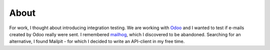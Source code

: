 =====
About
=====
For work, I thought about introducing integration testing.
We are working with `Odoo <https://github.com/odoo/odoo>`_  and I wanted to test if e-mails created by Odoo really were sent.
I remembered `mailhog <https://github.com/mailhog/MailHog>`_, which I discovered to be abandoned.
Searching for an alternative, I found Mailpit - for which I decided to write an API-client in my free time.

